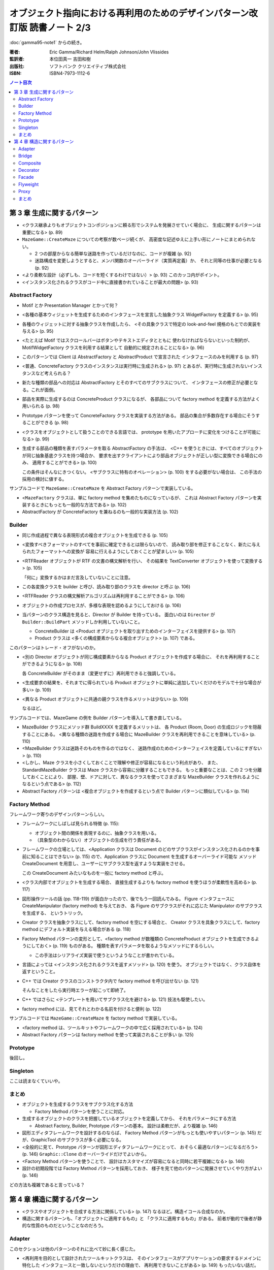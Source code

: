 ================================================================================
オブジェクト指向における再利用のためのデザインパターン改訂版 読書ノート 2/3
================================================================================

:doc:`gamma95-note1` からの続き。

:著者: Eric Gamma/Richard Helm/Ralph Johnson/John Vlissides
:監訳者: 本位田真一 吉田和樹
:出版社: ソフトバンク クリエイティブ株式会社
:ISBN: ISBN4-7973-1112-6

.. contents:: ノート目次

第 3 章 生成に関するパターン
======================================================================
* <クラス継承よりもオブジェクトコンポジションに頼る形でシステムを発展させていく場合に、
  生成に関するパターンは重要になる> (p. 89)

* ``MazeGame::CreateMaze`` についての考察が数ページ続くが、
  高密度な記述ゆえに上手い形にノートにまとめられない。

  * 2 つの部屋からなる簡単な迷路を作っているだけなのに、コードが複雑 (p. 92)
  * 迷路構成を変更しようとすると、メンバ関数のオーバーライド（実質再定義）か、
    それと同等の仕事が必要となる (p. 92)

* <より柔軟な設計（必ずしも、コードを短くするわけではない）> (p. 93)
  このカッコ内がポイント。

* <インスタンス化されるクラスがコード中に直接書かれていることが最大の問題> (p. 93)

Abstract Factory
----------------------------------------------------------------------
* Motif とか Presentation Manager とかって何？
* <各種の基本ウィジェットを生成するためのインタフェースを宣言した抽象クラス
  WidgetFactory を定義する> (p. 95)
* 各種のウィジェットに対する抽象クラスを作成したら、
  <その具象クラスで特定の look-and-feel 規格のもとでの実装を与える> (p. 95)
* <たとえば Motif ではスクロールバーはボタンやテキストエディタとともに
  使わなければならないといった制約が、MotifWidgetFactory クラスを利用する結果として
  自動的に規定されることになる> (p. 96)

* このパターンでは Client は AbstractFactory と AbstractProduct で宣言された
  インタフェースのみを利用する (p. 97)
* <普通、ConcreteFactory クラスのインスタンスは実行時に生成される> (p. 97)
  とあるが、実行時に生成されないインスタンスなど考えられる？

* 新たな種類の部品への対応は AbstractFactory とそのすべてのサブクラスについて、
  インタフェースの修正が必要となる。これが面倒。

* 部品を実際に生成するのは ConcreteProduct クラスになるが、
  各部品について factory method を定義する方法がよく用いられる (p. 98)

* Prototype パターンを使って ConcreteFactory クラスを実装する方法がある。
  部品の集合が多数存在する場合にそうすることができる (p. 98)

* <クラスをオブジェクトとして扱うことのできる言語では、
  prototype を用いたアプローチに変化をつけることが可能になる> (p. 99)

* 生成する部品の種類を表すパラメータを取る AbstractFactory の手法は、
  <C++ を使うときには、すべてのオブジェクトが同じ抽象基底クラスを持つ場合か、
  要求を出すクライアントにより部品オブジェクトが正しい型に変換できる場合にのみ、
  適用することができる> (p. 100)

  この条件はそんなにきつくない。
  <サブクラスに特有のオペレーション> (p. 100) をする必要がない場合は、
  この手法の採用の検討に値する。

サンプルコードで ``MazeGame::CreateMaze`` を Abstract Factory パターンで実装している。

* <``MazeFactory`` クラスは、単に factory method を集めたものになっているが、
  これは Abstract Factory パターンを実装するときにもっとも一般的な方法である> (p. 102)
* AbstractFactory が ConcreteFactory を兼ねるのも一般的な実装方法 (p. 102)

Builder
----------------------------------------------------------------------
* 同じ作成過程で異なる表現形式の複合オブジェクトを生成できる (p. 105)

* <変換すべきフォーマットのすべてを事前に確定できるとは限らないので、
  読み取り部を修正することなく、新たに与えられたフォーマットへの変換が
  容易に行えるようにしておくことが望ましい> (p. 105)

* <RTFReader オブジェクトが RTF の文書の構文解析を行い、
  その結果を TextConverter オブジェクトを使って変換する> (p. 105)

  「何に」変換するかはまだ言及していないことに注意。

* この各変換クラスを builder と呼び、読み取り部のクラスを director と呼ぶ (p. 106)
* <RTFReader クラスの構文解析アルゴリズムは再利用することができる> (p. 106)

* オブジェクトの作成プロセスが、多様な表現を認めるようにしておける (p. 106)

* 当パターンのクラス構造を見ると、Director が Builder を持っている。
  面白いのは ``Director`` が ``Builder::BuildPart`` メソッドしか利用していないこと。

  * ConcreteBuilder は <Product オブジェクトを取り出すためのインターフェイスを提供する> (p. 107)
  * Product クラスは <多くの構成要素からなる複合オブジェクト> (p. 107) である。

このパターンはトレード・オフがないのか。

* <別の Director オブジェクトが同じ構成要素からなる Product オブジェクトを作成する場合に、
  それを再利用することができるようになる> (p. 108)

  各 ConcreteBuilder がそのまま（変更せずに）再利用できると強調している。

* <生成要求の結果を、それまでに得られている Product
  オブジェクトに単純に追加していくだけのモデルで十分な場合が多い> (p. 109)

* <異なる Product オブジェクトに共通の親クラスを作るメリットは少ない> (p. 109)

  なるほど。

サンプルコードでは、MazeGame の例を Builder パターンを導入して書き直している。

* MazeBuilder クラスにメソッド群 BuildXXXX を定義するメリットは、
  各 Product (Room, Door) の生成ロジックを隠蔽することにある。
  <異なる種類の迷路を作成する場合に MazeBuilder クラスを再利用できることを意味している> (p. 110)

* <MazeBuilder クラスは迷路そのものを作るのではなく、
  迷路作成のためのインターフェイスを定義しているにすぎない> (p. 110)

* <しかし、Maze クラスを小さくしておくことで理解や修正が容易になるという利点があり、
  また、StandardMazeBuilder クラスは Maze クラスから容易に分離することもできる。
  もっと重要なことは、この 2 つを分離しておくことにより、
  部屋、壁、ドアに対して、異なるクラスを使ってさまざまな
  MazeBuilder クラスを作れるようになるという点である> (p. 112)

* Abstract Factory パターンは <複合オブジェクトを作成するという点で Builder パターンに類似している> (p. 114)

Factory Method
----------------------------------------------------------------------
フレームワーク寄りのデザインパターンらしい。

* フレームワークにしばしば見られる特徴 (p. 115):

  * オブジェクト間の関係を表現するのに、抽象クラスを用いる。
  * （具象型のわからない）オブジェクトの生成を行う責任がある。

* フレームワークの立場としては、<Application クラスは Document
  のどのサブクラスがインスタンス化されるのかを事前に知ることはできない> (p. 115)
  ので、Application クラスに Document を生成するオーバーライド可能な
  メソッド CreateDocument を用意し、ユーザーにサブクラス型を返すような実装をさせる。
  
  この CreateDocument みたいなものを一般に factory method と呼ぶ。

* <クラス内部でオブジェクトを生成する場合、
  直接生成するよりも factory method を使うほうが柔軟性を高める> (p. 117)

* 図形操作ツールの話 (pp. 118-119) が面白かったので、後でもう一回読んでみる。
  Figure インタフェースに CreateManipulator (factory method) を与えておき、
  各 Figure のサブクラスがそれに応じた Manipulator のサブクラスを生成する、
  というトリック。

* Creator クラスを抽象クラスにして、factory method を空にする場合と、
  Creator クラスを具象クラスにして、factory method にデフォルト実装を与える場合がある
  (p. 118)

* Factory Method パターンの変形として、<factory method が数種類の
  ConcreteProduct オブジェクトを生成できるようにしておく> (p. 119) ものがある。
  種類を表すパラメータを取るようなメソッドにするらしい。

  * この手法はシリアライズ実装で使うというようなことが書かれている。

* 言語によっては <インスタンス化されるクラスを返すメソッド> (p. 120) を使う。
  オブジェクトではなく、クラス自体を返すということ。

* C++ では Creator クラスのコンストラクタ内で factory method を呼び出せない (p. 121)

  そんなことをしたら実行時エラーが起こって即終了。

* C++ ではさらに <テンプレートを用いてサブクラス化を避ける> (p. 121) 技法も駆使したい。
* factory method には、見てそれとわかる名前を付けると便利 (p. 122)

サンプルコードでは ``MazeGame::CreateMaze`` を factory method で実装している。

* <factory method は、ツールキットやフレームワークの中で広く採用されている> (p. 124)
* Abstract Factory パターンは factory method を使って実装されることが多い (p. 125)

Prototype
----------------------------------------------------------------------
後回し。

Singleton
----------------------------------------------------------------------
ここは読まなくていいや。

まとめ
----------------------------------------------------------------------
* オブジェクトを生成するクラスをサブクラス化する方法

  * Factory Method パターンを使うことに対応。

* 生成するオブジェクトのクラスを把握しているオブジェクトを定義してから、
  それをパラメータにする方法

  * Abstract Factory, Builder, Prototype パターンの基本。
    設計は柔軟だが、より複雑 (p. 146)

* 図形エディタフレームワークを設計するのならば、
  Factory Method パターンがもっとも使いやすいパターン (p. 145)
  だが、GraphicTool のサブクラスが多く必要になる。

* <全般的に見て、Prototype パターンが図形エディタフレームワークにとって、
  おそらく最適なパターンになるだろう> (p. 146)
  ``Graphic::Clone`` のオーバーライドだけでよいから。

* <Factory Method パターンを使うことで、
  設計はカスタマイズが容易になると同時に若干複雑になる> (p. 146)

* 設計の初期段階では Factory Method パターンを採用しておき、
  様子を見て他のパターンに発展させていくやり方がよい (p. 146)

どの方法も複雑であると言っている？

第 4 章 構造に関するパターン
======================================================================
* <クラスやオブジェクトを合成する方法に関係している> (p. 147)
  なるほど。構造イコール合成なのか。

* 構造に関するパターンも、「オブジェクトに適用するもの」と
  「クラスに適用するもの」がある。
  前者が動的で後者が静的な性質のものだということなのだろう。

Adapter
----------------------------------------------------------------------
このセクションは他のパターンのそれに比べて妙に長く感じた。

* <再利用を目的として設計されたツールキットクラスは、
  そのインタフェースがアプリケーションの要求するドメインに特化した
  インタフェースと一致しないというだけの理由で、
  再利用できないことがある> (p. 149) もったいない話だ。

既存のツールキットクラス TextView をうまく再利用して、
LineShape や PolygonShape のテキスト版と言える
TextShape というクラスを定義できないかを議論している。

* <それに対して、テキストの表示と編集を行う TextShape クラスは、
  基本的なテキスト編集の歳にも、複雑な画面の更新やバッファの管理などを
  しなければならないため、実装はより困難であると考えられる> (p. 149)

* <しかし TextView クラスを変更するのは勧められない。
  なぜならば、このツールキットが、ある 1 つのアプリケーションを動作させるため
  だけに、ドメインに特化したインタフェースを採用したとすると、
  このツールキット自体が汎用性を欠くものになってしまうからである> (p. 149)

* ここでやりたいことは TextView を Shape に適合させること。

  * 方法 1: Shape のインタフェースと TextView の実装を継承したクラスを定義する。
  * 方法 2: TextView を持ったクラスを定義し、それは Shape インタフェースを有する。

  →クラスに適用する Adapter と、オブジェクトに適用するパターン (p. 152)
  があるということ。

* <Shape のどのオブジェクトも、ユーザがインタラクティブにドラッグして
  別の場所に移すことができるようになっているべきである。
  ところが、TextView クラスは、それができるように設計されていない> (p. 150)

考慮すべき問題点を挙げている。

* 何らかのインタフェースに一致させる作業が必要になるが、
  <作業の範囲は、オペレーションの名前を変えるだけの簡単なインタフェースの変更から、
  まったく異なるオペレーションの集合をサポートすることまでが考えられる> (p. 152)

* <インタフェースの適合機能が作りこまれているクラスを
  **pluggable adapter** と呼んでいる> (p. 153) の例として、
  TreeDisplay を紹介している。

  * 異なる木構造は異なるインタフェースを持つことになるだろう。
  * 言い換えると、TreeDisplay ウィジェットはインタフェース適合機能
    を内部に組み込むべきなのである。

実装にも問題点が色々。

* C++ の場合、クラスに適合するタイプの Adapter では、
  Adaptee 側クラスを private 継承する。ということは、
  Adapter クラスは Adaptee クラスのサブクラスではなくなる (p. 154)

* 適合させなければならない最小限のオペレーションの集合を意識すること
  (p. 154)

サンプルコード。
<オブジェクトを基にした adapter の方が、
コードの作成では若干の労力が必要になるが、
より柔軟なものになっている> (p. 159) 
ポイントは、TextView のサブクラスでも OK だというところ。

関連パターン。
<アプリケーションにとっては、adapter よりも decorator の方が透過性が高い> (p. 161)

Bridge
----------------------------------------------------------------------
後回し。

Composite
----------------------------------------------------------------------
* <オブジェクトを木構造に組み立てる> (p. 175)
* <個々のオブジェクトとオブジェクトを合成したものを一様に扱うことができる> (p. 175)
* <Composite パターンの特徴は、1 つの抽象クラスがプリミティブとコンテナの両方を表すことである> (p. 175)

* プリミティブの意味がよくわからんが、
  <プリミティブなオブジェクトは子を持たないため、
  子オブジェクトに関するオペレーションは実装しない> (p. 176)

* <Draw オペレーションをその子オブジェクトの Draw オペレーションを呼び出すように実装し、
  またそれ以外にも、子オブジェクトに関連するオペレーションを実装する> (p. 176)
* <Picture オブジェクトは別の Picture オブジェクトを再帰的に生成していくことができる> (p. 176)

* Component クラスにおいて、親にあたる composite にアクセスする
  インタフェースを宣言するのはオプション (p. 177)

* ある要求を composite が受け取ったとき、
  <通常、その要求を子にあたる component に転送し、
  さらに転送の前後に付加的なオペレーションを実行することもある> (p. 177)

実装のセクションにある記述が濃い。

* 親オブジェクトへの参照を持たせる場合、composite 構造の走査や管理が簡単になるが、
  「ある composite のすべての子オブジェクトは、その親オブジェクトとしてそれを持つ」
  という制約を壊さないように注意しないといけない (p. 178)

* <Component クラスでサポートされているが、
  Leaf クラスには無意味なオペレーションも多く存在する> (p. 179)

* Add/Remove オペレーションをどのクラスで宣言するかは重要な問題。
  この議論に 2 ページ近くを割いている。
  普通は安全性を捨てて、透過性をとる方向に解決するのだろう。

* 多くの設計では、<子オブジェクトの順番を明確にする> (p. 182)

* <composite に、自身が削除されるときにその子オブジェクトの削除も
  一緒に行わせるようにするのが、通常ではもっとも良い> (p. 182)
  が、子オブジェクトが共有されているような場合は話は別だ。

Decorator
----------------------------------------------------------------------
<サブクラス化よりも柔軟な機能拡張方法> (p. 187) を動的に行えるようだ。

* <クラス全体に対してではなく、個々のオブジェクトに責任を追加したくなることがある> (p. 187)
* いつぞやのスクロールバー付き枠付き TextView の例を持ちだしている。

  * <常にスクロールバーが必要とは限らない>
  * <必要になったときには ScrollDecorator オブジェクトを用いてスクロールバーを追加する> (p. 188)

Decorator クラスの構造は、

* <component または decorator への参照を保持する>
* <Component クラスのインタフェースと一致したインタフェースを定義する> (p. 189)

の二点。

* <Decorator パターンを用いると、decorator を付けたりはずしたりして、
  実行時に簡単に責任の追加や削除ができる> (p. 190) 
  
  個人的には削除の例は見たことがない。

* <1 つの単純なクラスを定義し、decorator を用いて機能を段階的に追加していく> (p. 190)
* Component クラスを軽く保つことが重要。メンバーデータは極力サブクラスに持たせる (p. 191)
* <Component クラスが本質的に重く、
  そのため Decorator パターンを適用するにはコストがかかりすぎるような状況では
  Strategy パターンを選択する方がよい> (p. 191)

サンプルコード。コンストラクタの呼び出し方にインパクトあり。

.. code-block:: c++

   // p. 194
   window->SetContents(
       new BorderDecorator(
           new ScrollDecorator(textView, 1)
       )
   );

使用例。

* <ストリームはほとんどの I/O 機構に存在する基本的な抽象概念である> (p. 195)
* decorator は adapter とは異なる。
  責任を変えるだけで、インタフェースまでは変えない (p. 196)
* オブジェクトを変化させる方法には、decorator と strategy の 2 通りが考えられる (p. 196)

Facade
----------------------------------------------------------------------
後回し。

Flyweight
----------------------------------------------------------------------
後回し。

Proxy
----------------------------------------------------------------------
後回し。

まとめ
----------------------------------------------------------------------
Composite, Decorator, Proxy の比較 (p. 234) が面白かった。

* Decorator は退化した Composite ではない。

  * 両者は目的が異なっている。
  * ということは、相補的に利用できる。

* Decorator も Proxy も、クライアントに合成前のインタフェースと同じものを与えるが、
  Proxy に関しては

  * 特性を動的に加えたりはずしたりしない。
  * 再帰的な合成のために設計されていない。

----

:doc:`gamma95-note3` へ。
